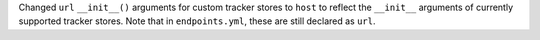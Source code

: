 Changed ``url`` ``__init__()`` arguments for custom tracker stores to ``host`` to reflect the ``__init__`` arguments of 
currently supported tracker stores. Note that in ``endpoints.yml``, these are still declared as ``url``.
